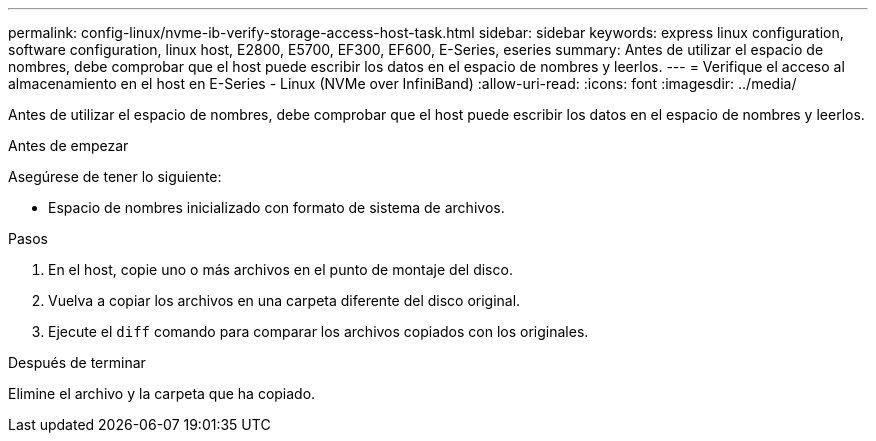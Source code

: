 ---
permalink: config-linux/nvme-ib-verify-storage-access-host-task.html 
sidebar: sidebar 
keywords: express linux configuration, software configuration, linux host, E2800, E5700, EF300, EF600, E-Series, eseries 
summary: Antes de utilizar el espacio de nombres, debe comprobar que el host puede escribir los datos en el espacio de nombres y leerlos. 
---
= Verifique el acceso al almacenamiento en el host en E-Series - Linux (NVMe over InfiniBand)
:allow-uri-read: 
:icons: font
:imagesdir: ../media/


[role="lead"]
Antes de utilizar el espacio de nombres, debe comprobar que el host puede escribir los datos en el espacio de nombres y leerlos.

.Antes de empezar
Asegúrese de tener lo siguiente:

* Espacio de nombres inicializado con formato de sistema de archivos.


.Pasos
. En el host, copie uno o más archivos en el punto de montaje del disco.
. Vuelva a copiar los archivos en una carpeta diferente del disco original.
. Ejecute el `diff` comando para comparar los archivos copiados con los originales.


.Después de terminar
Elimine el archivo y la carpeta que ha copiado.
